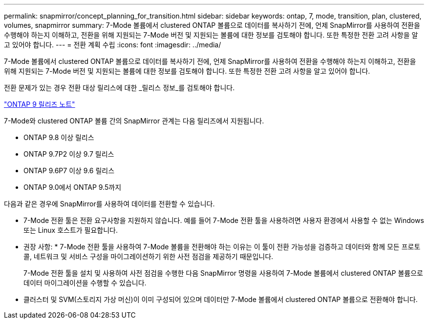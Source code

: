 ---
permalink: snapmirror/concept_planning_for_transition.html 
sidebar: sidebar 
keywords: ontap, 7, mode, transition, plan, clustered, volumes, snapmirror 
summary: 7-Mode 볼륨에서 clustered ONTAP 볼륨으로 데이터를 복사하기 전에, 언제 SnapMirror를 사용하여 전환을 수행해야 하는지 이해하고, 전환을 위해 지원되는 7-Mode 버전 및 지원되는 볼륨에 대한 정보를 검토해야 합니다. 또한 특정한 전환 고려 사항을 알고 있어야 합니다. 
---
= 전환 계획 수립
:icons: font
:imagesdir: ../media/


[role="lead"]
7-Mode 볼륨에서 clustered ONTAP 볼륨으로 데이터를 복사하기 전에, 언제 SnapMirror를 사용하여 전환을 수행해야 하는지 이해하고, 전환을 위해 지원되는 7-Mode 버전 및 지원되는 볼륨에 대한 정보를 검토해야 합니다. 또한 특정한 전환 고려 사항을 알고 있어야 합니다.

전환 문제가 있는 경우 전환 대상 릴리스에 대한 _릴리스 정보_를 검토해야 합니다.

https://library.netapp.com/ecmdocs/ECMLP2492508/html/frameset.html["ONTAP 9 릴리즈 노트"]

7-Mode와 clustered ONTAP 볼륨 간의 SnapMirror 관계는 다음 릴리즈에서 지원됩니다.

* ONTAP 9.8 이상 릴리스
* ONTAP 9.7P2 이상 9.7 릴리스
* ONTAP 9.6P7 이상 9.6 릴리스
* ONTAP 9.0에서 ONTAP 9.5까지


다음과 같은 경우에 SnapMirror를 사용하여 데이터를 전환할 수 있습니다.

* 7-Mode 전환 툴은 전환 요구사항을 지원하지 않습니다. 예를 들어 7-Mode 전환 툴을 사용하려면 사용자 환경에서 사용할 수 없는 Windows 또는 Linux 호스트가 필요합니다.
+
* 권장 사항: * 7-Mode 전환 툴을 사용하여 7-Mode 볼륨을 전환해야 하는 이유는 이 툴이 전환 가능성을 검증하고 데이터와 함께 모든 프로토콜, 네트워크 및 서비스 구성을 마이그레이션하기 위한 사전 점검을 제공하기 때문입니다.

+
7-Mode 전환 툴을 설치 및 사용하여 사전 점검을 수행한 다음 SnapMirror 명령을 사용하여 7-Mode 볼륨에서 clustered ONTAP 볼륨으로 데이터 마이그레이션을 수행할 수 있습니다.

* 클러스터 및 SVM(스토리지 가상 머신)이 이미 구성되어 있으며 데이터만 7-Mode 볼륨에서 clustered ONTAP 볼륨으로 전환해야 합니다.


